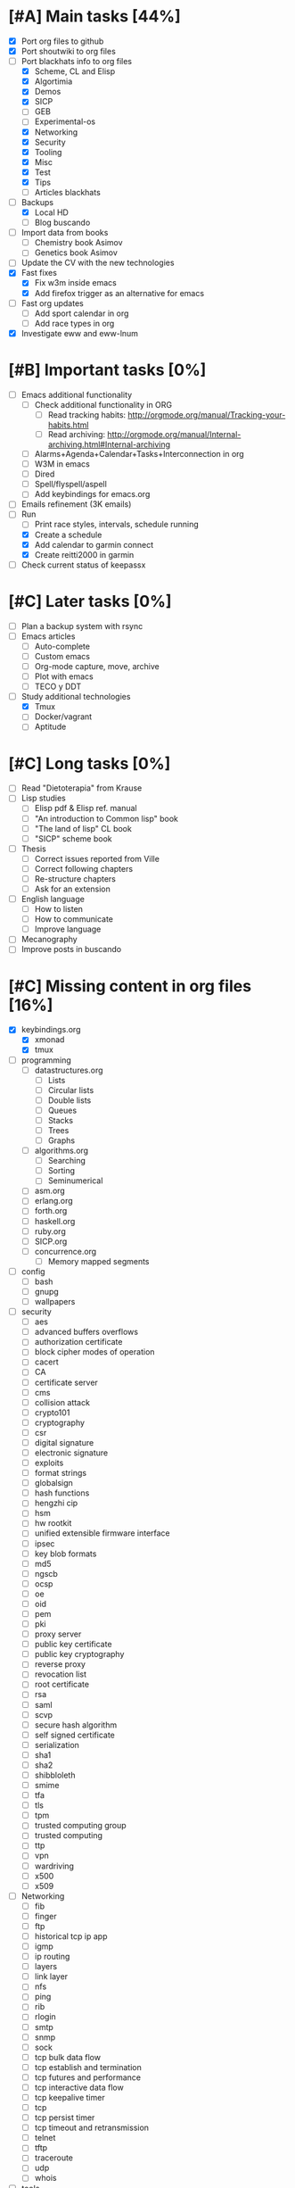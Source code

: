 #+BEGIN_COMMENT’        ========================        ‘#+END_COMMENT
#+BEGIN_COMMENT’        LIPT TASKS ORG MODE FILE        ‘#+END_COMMENT
#+BEGIN_COMMENT’        ========================        ‘#+END_COMMENT

* [#A] Main tasks [44%]
  SCHEDULED: <2016-02-20 Sat> DEADLINE: <2016-03-12 Sat>
 - [X] Port org files to github
 - [X] Port shoutwiki to org files
 - [-] Port blackhats info to org files
   - [X] Scheme, CL and Elisp
   - [X] Algortimia
   - [X] Demos
   - [X] SICP
   - [ ] GEB
   - [ ] Experimental-os
   - [X] Networking
   - [X] Security
   - [X] Tooling
   - [X] Misc
   - [X] Test
   - [X] Tips
   - [ ] Articles blackhats
 - [-] Backups
   - [X] Local HD
   - [ ] Blog buscando
 - [ ] Import data from books
   - [ ] Chemistry book Asimov
   - [ ] Genetics book Asimov
 - [ ] Update the CV with the new technologies
 - [X] Fast fixes
   - [X] Fix w3m inside emacs
   - [X] Add firefox trigger as an alternative for emacs
 - [ ] Fast org updates
   - [ ] Add sport calendar in org
   - [ ] Add race types in org
 - [X] Investigate eww and eww-lnum

* [#B] Important tasks [0%]
  DEADLINE: <2016-04-02 Sat> SCHEDULED: <2016-03-05 Sat>
 - [ ] Emacs additional functionality
   - [ ] Check additional functionality in ORG
     - [ ] Read tracking habits: http://orgmode.org/manual/Tracking-your-habits.html
     - [ ] Read archiving: http://orgmode.org/manual/Internal-archiving.html#Internal-archiving
   - [ ] Alarms+Agenda+Calendar+Tasks+Interconnection in org
   - [ ] W3M in emacs
   - [ ] Dired
   - [ ] Spell/flyspell/aspell
   - [ ] Add keybindings for emacs.org
 - [ ] Emails refinement (3K emails)
 - [-] Run
   - [ ] Print race styles, intervals, schedule running
   - [X] Create a schedule
   - [X] Add calendar to garmin connect
   - [X] Create reitti2000 in garmin
 - [ ] Check current status of keepassx

* [#C] Later tasks [0%]
 - [ ] Plan a backup system with rsync
 - [ ] Emacs articles
   - [ ] Auto-complete
   - [ ] Custom emacs
   - [ ] Org-mode capture, move, archive
   - [ ] Plot with emacs
   - [ ] TECO y DDT
 - [-] Study additional technologies
   - [X] Tmux
   - [ ] Docker/vagrant
   - [ ] Aptitude

* [#C] Long tasks [0%]
 - [ ] Read "Dietoterapia" from Krause
 - [ ] Lisp studies
   - [ ] Elisp pdf & Elisp ref. manual
   - [ ] "An introduction to Common lisp" book
   - [ ] "The land of lisp" CL book
   - [ ] "SICP" scheme book
 - [ ] Thesis
   - [ ] Correct issues reported from Ville
   - [ ] Correct following chapters
   - [ ] Re-structure chapters
   - [ ] Ask for an extension
 - [ ] English language
   - [ ] How to listen
   - [ ] How to communicate
   - [ ] Improve language
 - [ ] Mecanography
 - [ ] Improve posts in buscando
* [#C] Missing content in org files [16%]
 - [X] keybindings.org
   - [X] xmonad
   - [X] tmux
 - [ ] programming
   - [ ] datastructures.org
     - [ ] Lists
     - [ ] Circular lists
     - [ ] Double lists
     - [ ] Queues
     - [ ] Stacks
     - [ ] Trees
     - [ ] Graphs
   - [ ] algorithms.org
     - [ ] Searching
     - [ ] Sorting
     - [ ] Seminumerical
   - [ ] asm.org
   - [ ] erlang.org
   - [ ] forth.org
   - [ ] haskell.org
   - [ ] ruby.org
   - [ ] SICP.org
   - [ ] concurrence.org
     - [ ] Memory mapped segments
 - [ ] config
   - [ ] bash
   - [ ] gnupg
   - [ ] wallpapers
 - [ ] security
   - [ ] aes
   - [ ] advanced buffers overflows
   - [ ] authorization certificate
   - [ ] block cipher modes of operation
   - [ ] cacert
   - [ ] CA
   - [ ] certificate server
   - [ ] cms
   - [ ] collision attack
   - [ ] crypto101
   - [ ] cryptography
   - [ ] csr
   - [ ] digital signature
   - [ ] electronic signature
   - [ ] exploits
   - [ ] format strings
   - [ ] globalsign
   - [ ] hash functions
   - [ ] hengzhi cip
   - [ ] hsm
   - [ ] hw rootkit
   - [ ] unified extensible firmware interface
   - [ ] ipsec
   - [ ] key blob formats
   - [ ] md5
   - [ ] ngscb
   - [ ] ocsp
   - [ ] oe
   - [ ] oid
   - [ ] pem
   - [ ] pki
   - [ ] proxy server
   - [ ] public key certificate
   - [ ] public key cryptography
   - [ ] reverse proxy
   - [ ] revocation list
   - [ ] root certificate
   - [ ] rsa
   - [ ] saml
   - [ ] scvp
   - [ ] secure hash algorithm
   - [ ] self signed certificate
   - [ ] serialization
   - [ ] sha1
   - [ ] sha2
   - [ ] shibbloleth
   - [ ] smime
   - [ ] tfa
   - [ ] tls
   - [ ] tpm
   - [ ] trusted computing group
   - [ ] trusted computing
   - [ ] ttp
   - [ ] vpn
   - [ ] wardriving
   - [ ] x500
   - [ ] x509
 - [ ] Networking
   - [ ] fib
   - [ ] finger
   - [ ] ftp
   - [ ] historical tcp ip app
   - [ ] igmp
   - [ ] ip routing
   - [ ] layers
   - [ ] link layer
   - [ ] nfs
   - [ ] ping
   - [ ] rib
   - [ ] rlogin
   - [ ] smtp
   - [ ] snmp
   - [ ] sock
   - [ ] tcp bulk data flow
   - [ ] tcp establish and termination
   - [ ] tcp futures and performance
   - [ ] tcp interactive data flow
   - [ ] tcp keepalive timer
   - [ ] tcp
   - [ ] tcp persist timer
   - [ ] tcp timeout and retransmission
   - [ ] telnet
   - [ ] tftp
   - [ ] traceroute
   - [ ] udp
   - [ ] whois
 - [ ] tools
   - [ ] apache
   - [ ] autoconf
   - [ ] automake
   - [ ] autotools
   - [ ] awk
   - [ ] bash scripting
   - [ ] mediawiki
   - [ ] memory debugging
   - [ ] mysql
   - [ ] sed
   - [ ] syscalls
